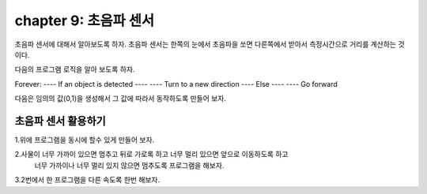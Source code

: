 chapter 9: 초음파 센서
========================================


초음파 센서에 대해서 알아보도록 하자.
초음파 센서는 한쪽의 눈에서 초음파을 쏘면 다른쪽에서 받아서 측정시간으로 거리를 계산하는 것이다.


.. image:: ./img/chapter9-1.png

다음의 프로그램 로직을 알아 보도록 하자.

Forever:
---- If an object is detected
---- ---- Turn to a new direction
---- Else
---- ---- Go forward


.. image:: ./img/chapter9-2.png


다음은 임의의 값(0,1)을 생성해서 그 값에 따라서 동작하도록 만들어 보자.

.. image:: ./img/chapter9-3.png




초음파 센서 활용하기
-------------------------
1.위에 프로그램을 동시에 할수 있게 만들어 보자.

2.사물이 너무 가까이 있으면 멈추고 뒤로 가로록 하고 너무 멀리 있으면 앞으로 이동하도록 하고
   너무 가까이나 너무 멀리 있지 않으면 멈추도록 프로그램을 해보자.

3.2번에서 한 프로그램을 다른 속도록 한번 해보자.













